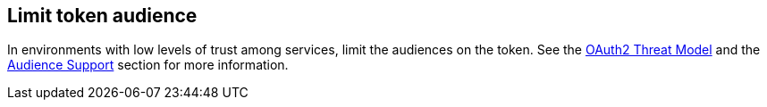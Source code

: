 
== Limit token audience

In environments with low levels of trust among services, limit the audiences on the token. See the https://datatracker.ietf.org/doc/html/rfc6819#section-5.1.5.5[OAuth2 Threat Model] and the
xref:assembly-managing-clients.adoc#audience-support[Audience Support] section for more information.
